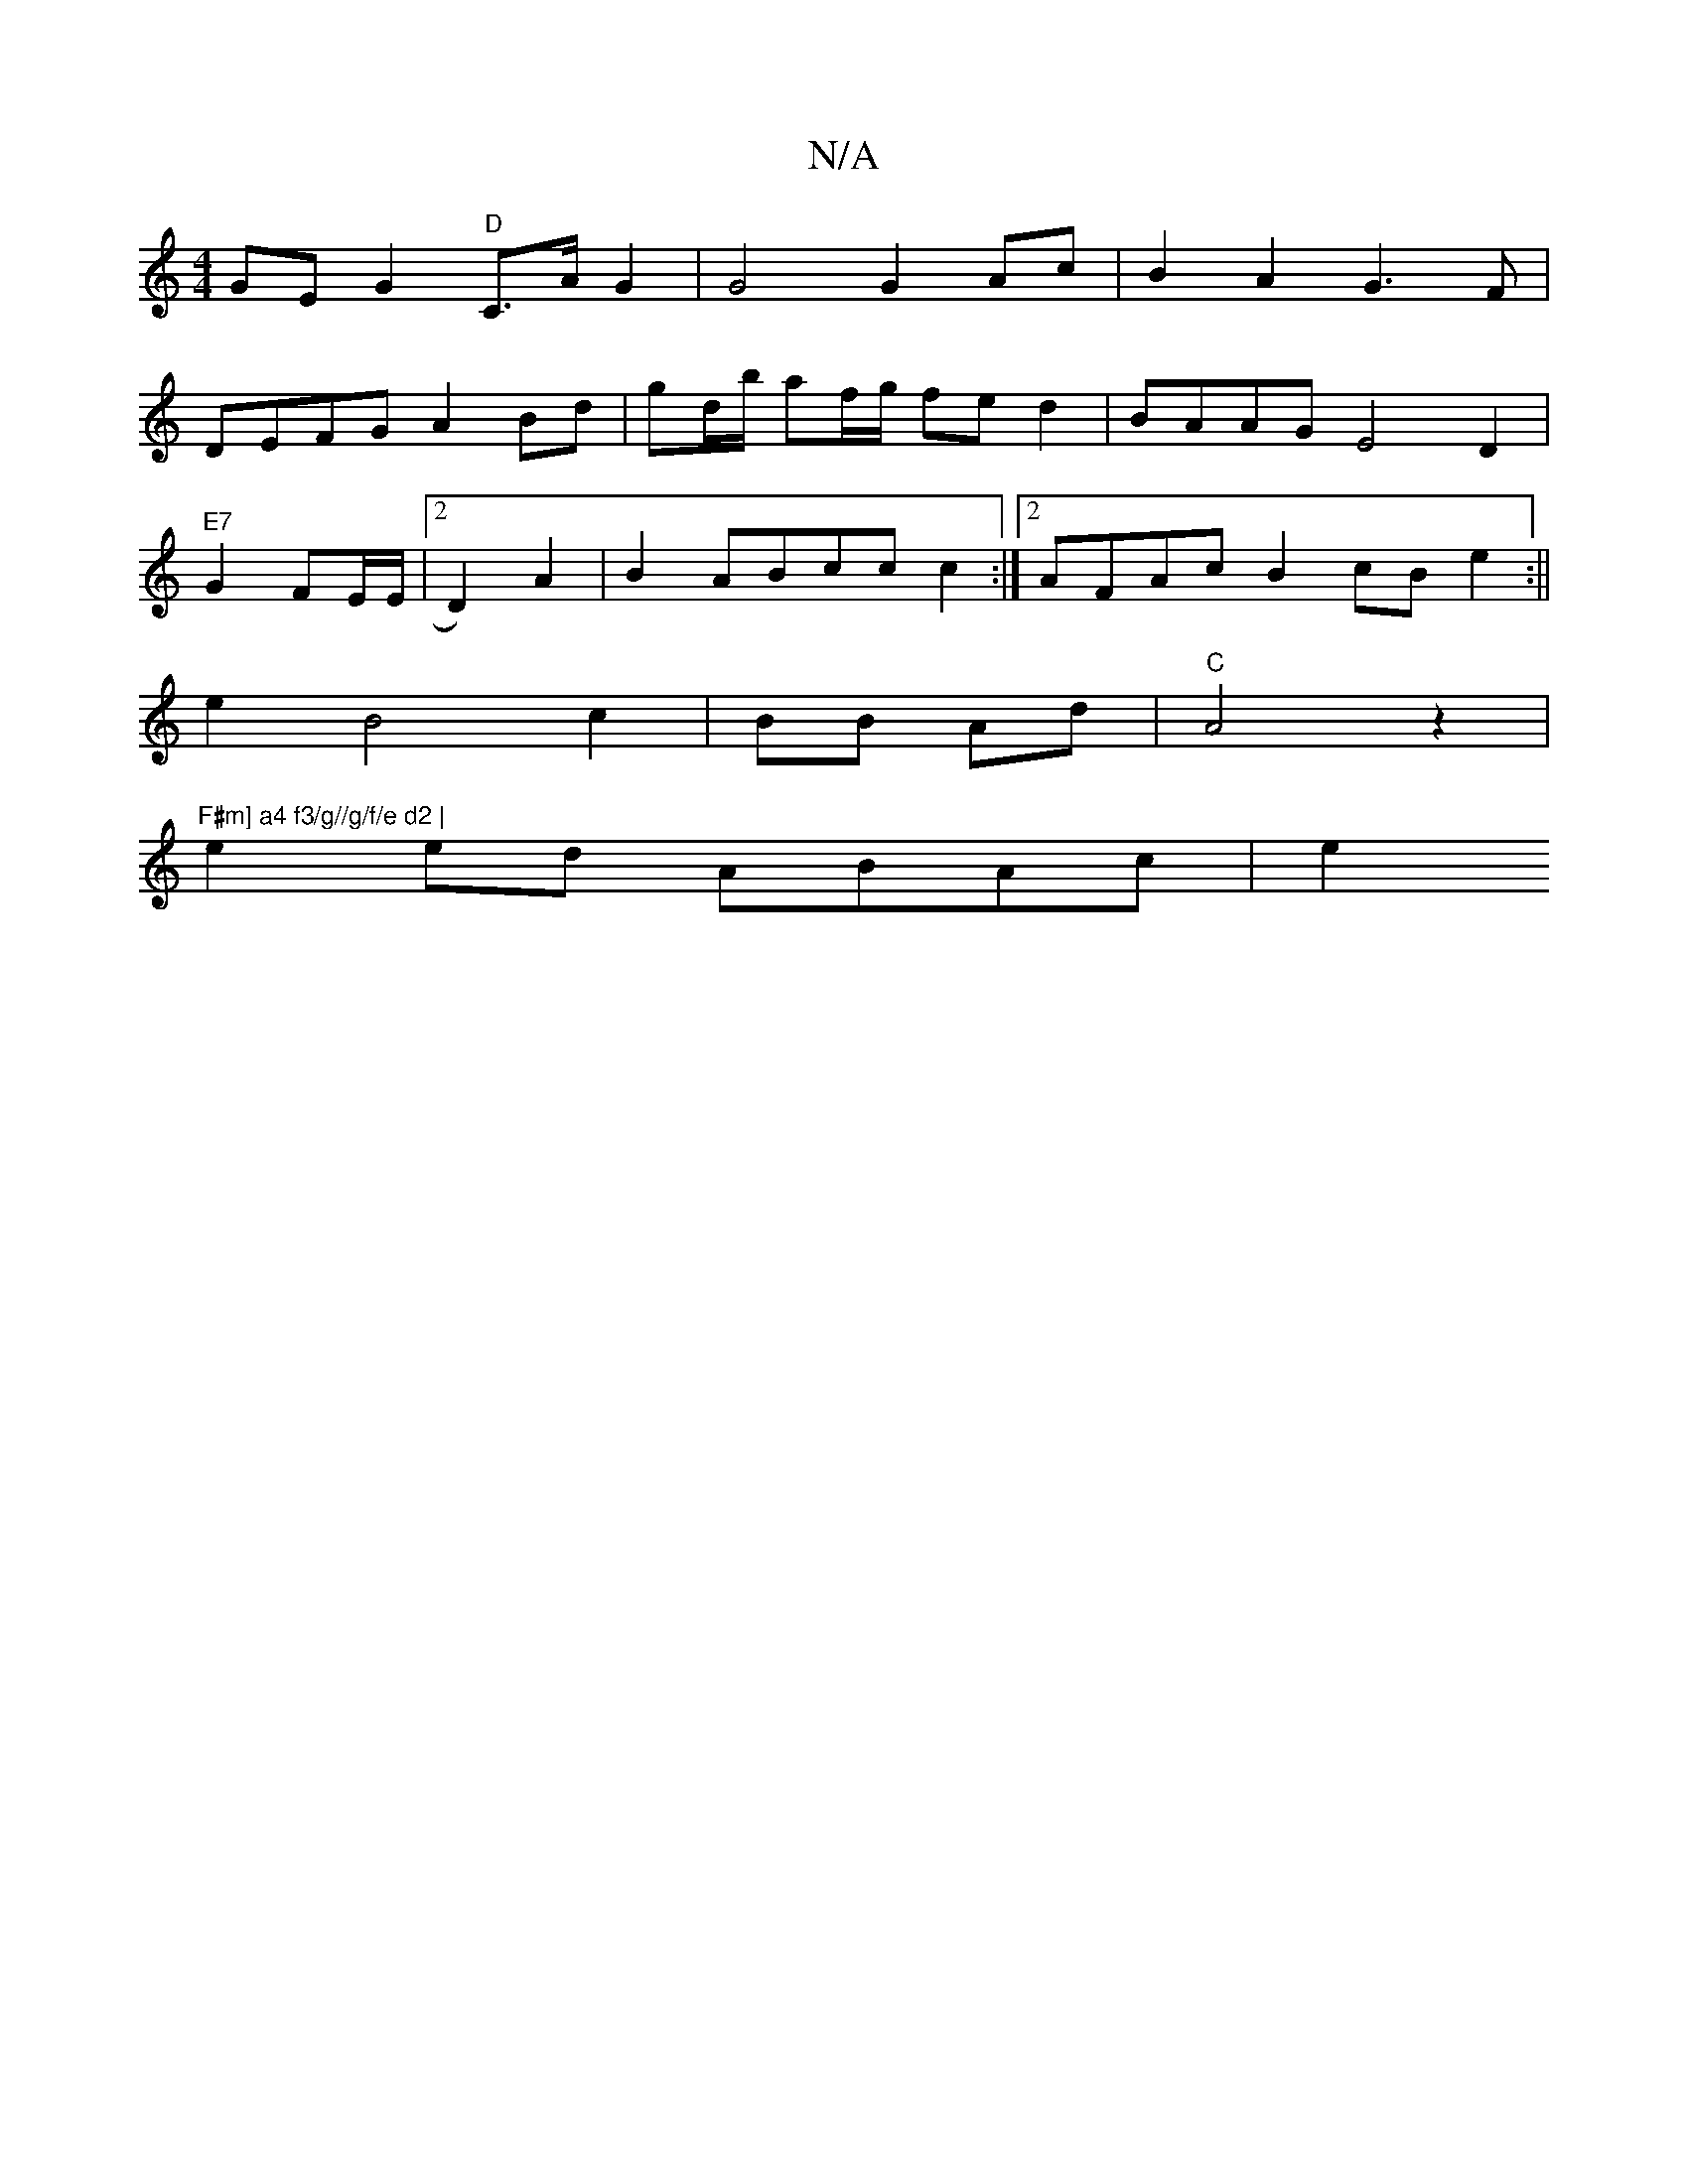 X:1
T:N/A
M:4/4
R:N/A
K:Cmajor
GE G2 "D"C3/2A/2 G2 | G4 G2 Ac|B2 A2 G3F|
DEFG A2 Bd|gd/b/ af/g/ fe d2|BAAG E4 D2|
"E7"G2 FE/E/|2D2)A2|B2ABcc c2:|2 AFAc B2 cB e2:||
e2 B4 c2|BB Ad | "C"A4 z2|"F#m] a4 f3/g//g/f/e d2 |
e2 ed ABAc | e2